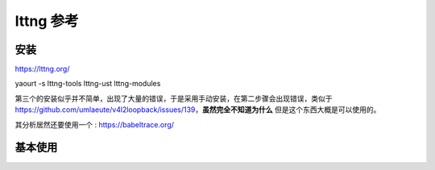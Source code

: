 ==========
lttng 参考
==========


安装
----
https://lttng.org/

yaourt -s lttng-tools lttng-ust lttng-modules

第三个的安装似乎并不简单，出现了大量的错误，于是采用手动安装，在第二步骤会出现错误，类似于
https://github.com/umlaeute/v4l2loopback/issues/139，**虽然完全不知道为什么**
但是这个东西大概是可以使用的。

其分析居然还要使用一个 : https://babeltrace.org/


基本使用
--------
